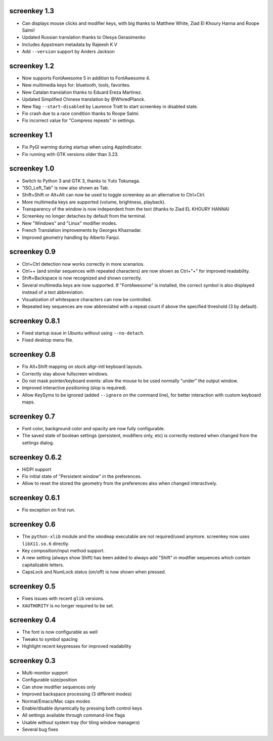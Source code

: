 screenkey 1.3
-------------

- Can displays mouse clicks and modifier keys, with big thanks to
  Matthew White, Ziad El Khoury Hanna and Roope Salmi!
- Updated Russian translation thanks to Olesya Gerasimenko
- Includes Appstream metadata by Rajeesh K V
- Add ``--version`` support by Anders Jackson


screenkey 1.2
-------------

- Now supports FontAwesome 5 in addition to FontAwesome 4.
- New multimedia keys for: bluetooth, tools, favorites.
- New Catalan translation thanks to Eduard Ereza Martínez.
- Updated Simplified Chinese translation by @WhiredPlanck.
- New flag ``--start-disabled`` by Laurence Tratt to start
  screenkey in disabled state.
- Fix crash due to a race condition thanks to Roope Salmi.
- Fix incorrect value for "Compress repeats" in settings.


screenkey 1.1
-------------

- Fix PyGI warning during startup when using AppIndicator.
- Fix running with GTK versions older than 3.23.


screenkey 1.0
-------------

- Switch to Python 3 and GTK 3, thanks to Yuto Tokunaga.
- "ISO_Left_Tab" is now also shown as Tab.
- Shift+Shift or Alt+Alt can now be used to toggle screenkey as an
  alternative to Ctrl+Ctrl.
- More multimedia keys are supported (volume, brightness, playback).
- Transparency of the window is now independent from the text (thanks to
  Ziad EL KHOURY HANNA)
- Screenkey no longer detaches by default from the terminal.
- New "Windows" and "Linux" modifier modes.
- French Translation improvements by Georges Khaznadar.
- Improved geometry handling by Alberto Fanjul.


screenkey 0.9
-------------

- Ctrl+Ctrl detection now works correctly in more scenarios.
- Ctrl++ (and similar sequences with repeated characters) are now shown as
  Ctrl+"+" for improved readability.
- Shift+Backspace is now recognized and shown correctly.
- Several multimedia keys are now supported. If "FontAwesome" is installed,
  the correct symbol is also displayed instead of a text abbreviation.
- Visualization of whitespace characters can now be controlled.
- Repeated key sequences are now abbreviated with a repeat count if above the
  specified threshold (3 by default).


screenkey 0.8.1
---------------

- Fixed startup issue in Ubuntu without using ``--no-detach``.
- Fixed desktop menu file.


screenkey 0.8
-------------

- Fix Alt+Shift mapping on stock altgr-intl keyboard layouts.
- Correctly stay above fullscreen windows.
- Do not mask pointer/keyboard events: allow the mouse to be used normally
  "under" the output window.
- Improved interactive positioning (slop is required).
- Allow KeySyms to be ignored (added ``--ignore`` on the command line), for
  better interaction with custom keyboard maps.


screenkey 0.7
-------------

- Font color, background color and opacity are now fully configurable.
- The saved state of boolean settings (persistent, modifiers only, etc) is
  correctly restored when changed from the settings dialog.


screenkey 0.6.2
---------------

- HiDPI support
- Fix initial state of "Persistent window" in the preferences.
- Allow to reset the stored the geometry from the preferences also when
  changed interactively.


screenkey 0.6.1
---------------

- Fix exception on first run.


screenkey 0.6
-------------

- The ``python-xlib`` module and the ``xmodmap`` executable are not
  required/used anymore. screenkey now uses ``libX11.so.6`` directly.
- Key composition/input method support.
- A new setting (always show Shift) has been added to always add "Shift" in
  modifier sequences which contain capitalizable letters.
- CapsLock and NumLock status (on/off) is now shown when pressed.


screenkey 0.5
-------------

- Fixes issues with recent ``glib`` versions.
- ``XAUTHORITY`` is no longer required to be set.


screenkey 0.4
-------------

- The font is now configurable as well
- Tweaks to symbol spacing
- Highlight recent keypresses for improved readability


screenkey 0.3
-------------

- Multi-monitor support
- Configurable size/position
- Can show modifier sequences only
- Improved backspace processing (3 different modes)
- Normal/Emacs/Mac caps modes
- Enable/disable dynamically by pressing both control keys
- All settings available through command-line flags
- Usable without system tray (for tiling window managers)
- Several bug fixes
